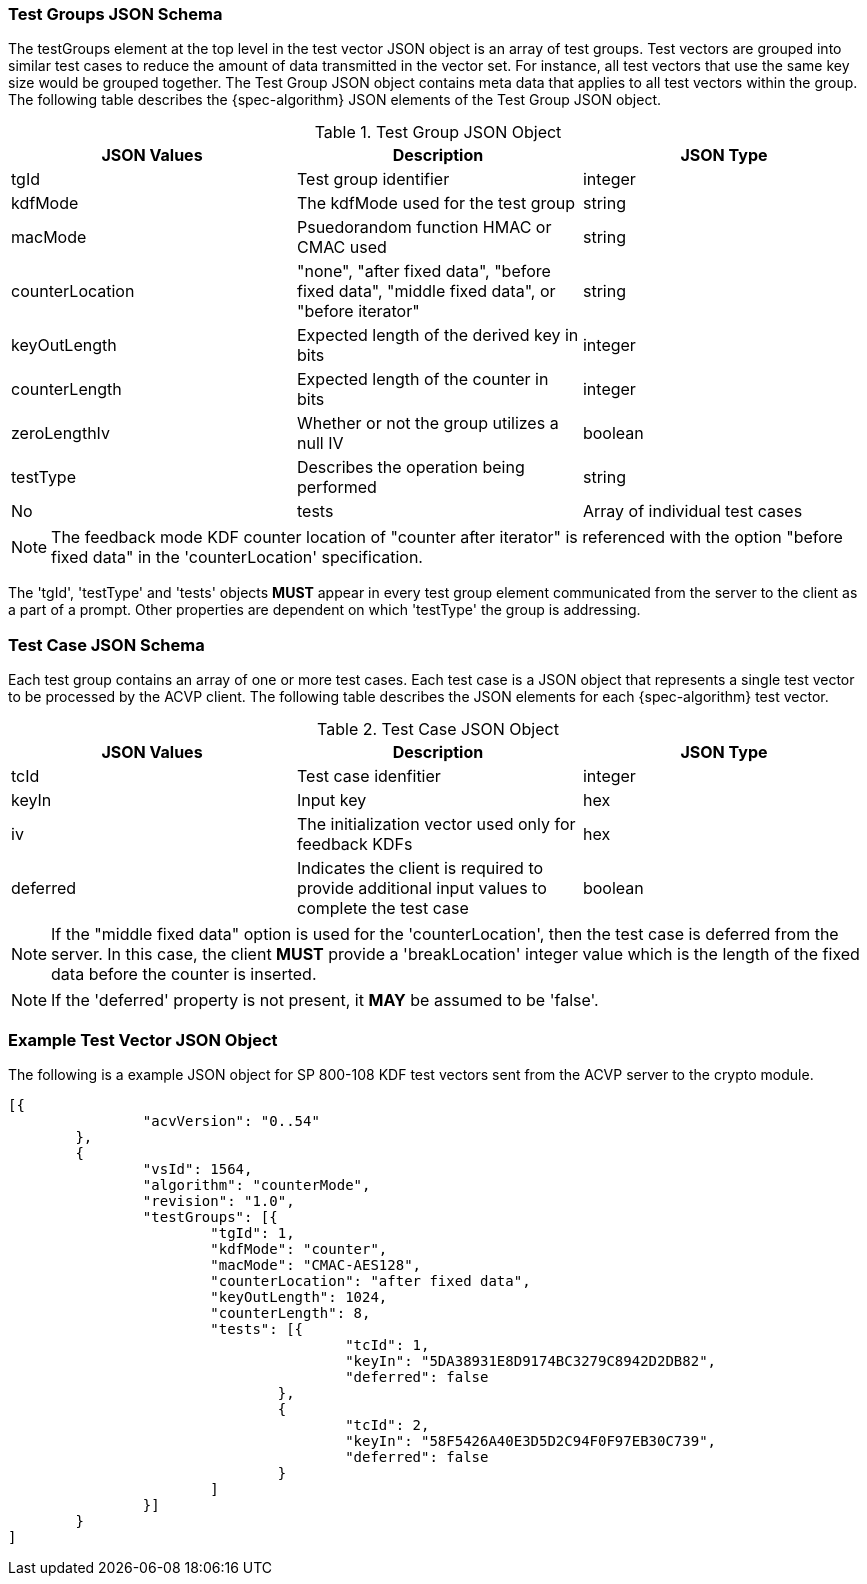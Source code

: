 
[[tgjs]]
=== Test Groups JSON Schema

The testGroups element at the top level in the test vector JSON object is an array of test	groups. Test vectors are grouped into similar test cases to reduce the amount of data transmitted in the vector set. For instance, all test vectors that use the same key size would be grouped	together. The Test Group JSON object contains meta data that applies to all test vectors within	the group. The following table describes the {spec-algorithm} JSON elements of the Test Group JSON object.

.Test Group JSON Object
|===
| JSON Values | Description | JSON Type

| tgId | Test group identifier | integer
| kdfMode | The kdfMode used for the test group | string
| macMode | Psuedorandom function HMAC or CMAC used | string
| counterLocation | "none", "after fixed data", "before fixed data", "middle fixed data", or "before iterator"| string
| keyOutLength | Expected length of the derived key in bits | integer
| counterLength | Expected length of the counter in bits | integer
| zeroLengthIv | Whether or not the group utilizes a null IV | boolean
| testType | Describes the operation being performed | string | No
| tests | Array of individual test cases | array
|===

NOTE: The feedback mode KDF counter location of "counter after iterator" is referenced with the option "before fixed data" in the 'counterLocation' specification.

The 'tgId', 'testType' and 'tests' objects *MUST* appear in every test group element communicated from the server to the client as a part of a prompt. Other properties are dependent on which 'testType' the group is addressing.

=== Test Case JSON Schema

Each test group contains an array of one or more test cases. Each test case is a JSON object that represents a single test vector to be processed by the ACVP client. The following table describes the JSON elements for each {spec-algorithm} test vector.

.Test Case JSON Object
|===
| JSON Values | Description | JSON Type

| tcId | Test case idenfitier | integer
| keyIn | Input key | hex
| iv | The initialization vector used only for feedback KDFs | hex
| deferred | Indicates the client is required to provide additional input values to complete the test case | boolean
|===

NOTE: If the "middle fixed data" option is used for the 'counterLocation', then the test case is deferred from the server. In this case, the client *MUST* provide a 'breakLocation' integer value which is the length of the fixed data before the counter is inserted.

NOTE: If the 'deferred' property is not present, it *MAY* be assumed to be 'false'.

=== Example Test Vector JSON Object

The following is a example JSON object for SP 800-108 KDF test vectors sent from the ACVP server to the crypto module.

// [align=left,alt=,type=]
....
                        
[{
                "acvVersion": "0..54"
        },
        {
                "vsId": 1564,
                "algorithm": "counterMode",
                "revision": "1.0",
                "testGroups": [{
                        "tgId": 1,
                        "kdfMode": "counter",
                        "macMode": "CMAC-AES128",
                        "counterLocation": "after fixed data",
                        "keyOutLength": 1024,
                        "counterLength": 8,
                        "tests": [{
                                        "tcId": 1,
                                        "keyIn": "5DA38931E8D9174BC3279C8942D2DB82",
                                        "deferred": false
                                },
                                {
                                        "tcId": 2,
                                        "keyIn": "58F5426A40E3D5D2C94F0F97EB30C739",
                                        "deferred": false
                                }
                        ]
                }]
        }
]
            
                    
....